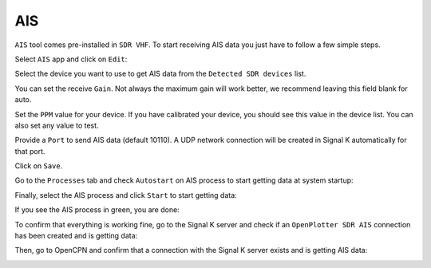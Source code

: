 AIS
###

``AIS`` tool comes pre-installed in ``SDR VHF``. To start receiving AIS data you just have to follow a few simple steps.

Select ``AIS`` app and click on ``Edit``:

.. image:: img/ais1.png

Select the device you want to use to get AIS data from the ``Detected SDR devices`` list.

You can set the receive ``Gain``. Not always the maximum gain will work better, we recommend leaving this field blank for auto.

Set the ``PPM`` value for your device. If you have calibrated your device, you should see this value in the device list. You can also set any value to test.

Provide a ``Port`` to send AIS data (default 10110). A UDP network connection will be created in Signal K automatically for that port.

.. image:: img/ais2.png

Click on ``Save``.

.. image:: img/ais3.png

Go to the ``Processes`` tab and check ``Autostart`` on AIS process to start getting data at system startup:

.. image:: img/ais4.png

Finally, select the AIS process and click ``Start`` to start getting data:

.. image:: img/ais5.png

If you see the AIS process in green, you are done:

.. image:: img/ais6.png

To confirm that everything is working fine, go to the Signal K server and check if an ``OpenPlotter SDR AIS`` connection has been created and is getting data:

.. image:: img/ais7.png

Then, go to OpenCPN and confirm that a connection with the Signal K server exists and is getting AIS data:

.. image:: img/ais8.png
.. image:: img/ais9.jpg
